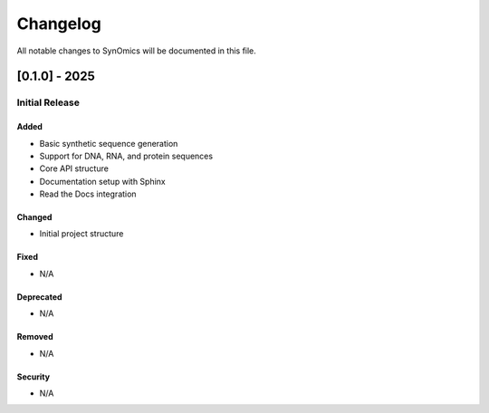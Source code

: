 Changelog
=========

All notable changes to SynOmics will be documented in this file.

[0.1.0] - 2025
--------------

Initial Release
~~~~~~~~~~~~~~~

Added
^^^^^

* Basic synthetic sequence generation
* Support for DNA, RNA, and protein sequences
* Core API structure
* Documentation setup with Sphinx
* Read the Docs integration

Changed
^^^^^^^

* Initial project structure

Fixed
^^^^^

* N/A

Deprecated
^^^^^^^^^^

* N/A

Removed
^^^^^^^

* N/A

Security
^^^^^^^^

* N/A
